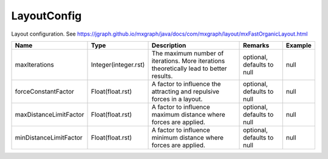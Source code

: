 LayoutConfig
---------------

Layout configuration. See https://jgraph.github.io/mxgraph/java/docs/com/mxgraph/layout/mxFastOrganicLayout.html


.. list-table::
   :header-rows: 1

   * - Name
     - Type
     - Description
     - Remarks
     - Example

   * - maxIterations
     - Integer(integer.rst)
     - The maximum number of iterations. More iterations theoretically lead to better results.
     - optional, defaults to null
     - null
   * - forceConstantFactor
     - Float(float.rst)
     - A factor to influence the attracting and repulsive forces in a layout.
     - optional, defaults to null
     - null
   * - maxDistanceLimitFactor
     - Float(float.rst)
     - A factor to influence maximum distance where forces are applied.
     - optional, defaults to null
     - null
   * - minDistanceLimitFactor
     - Float(float.rst)
     - A factor to influence minimum distance where forces are applied.
     - optional, defaults to null
     - null

